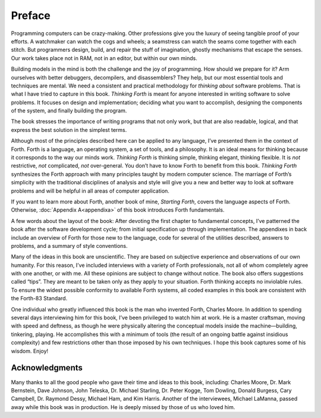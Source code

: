 
*******
Preface
*******

Programming computers can be crazy-making. Other
professions give you the luxury of seeing tangible proof of your
efforts. A watchmaker can watch the cogs and wheels; a seamstress can
watch the seams come together with each stitch. But programmers design,
build, and repair the stuff of imagination, ghostly mechanisms that
escape the senses. Our work takes place not in RAM, not in an editor,
but within our own minds.

Building models in the mind is both the challenge and the joy of
programming. How should we prepare for it? Arm ourselves with better
debuggers, decompilers, and disassemblers? They help, but our most
essential tools and techniques are mental. We need a consistent and
practical methodology for *thinking about* software problems. That is
what I have tried to capture in this book. *Thinking Forth* is meant for
anyone interested in writing software to solve problems. It focuses on
design and implementation; deciding what you want to accomplish,
designing the components of the system, and finally building the
program.

The book stresses the importance of writing programs that not only work,
but that are also readable, logical, and that express the best solution
in the simplest terms.

Although most of the principles described here can be applied to any
language, I’ve presented them in the context of Forth. Forth is a
language, an operating system, a set of tools, and a philosophy. It is
an ideal means for thinking because it corresponds to the way our minds
work. *Thinking Forth* is thinking simple, thinking elegant, thinking
flexible. It is *not* restrictive, *not* complicated, *not*
over-general. You don’t have to know Forth to benefit from this book.
*Thinking Forth* synthesizes the Forth approach with many principles
taught by modern computer science. The marriage of Forth\’s simplicity
with the traditional disciplines of analysis and style will give you a
new and better way to look at software problems and will be helpful in
all areas of computer application.

If you want to learn more about Forth, another book of mine,
*Starting Forth*, covers the language aspects of Forth. Otherwise,
:doc:`Appendix A<appendixa>` of this book introduces Forth fundamentals.

A few words about the layout of the book: After devoting the first
chapter to fundamental concepts, I\’ve patterned the book after the
software development cycle; from initial specification up through
implementation. The appendixes in back include an overview of Forth for
those new to the language, code for several of the utilities described,
answers to problems, and a summary of style conventions.

Many of the ideas in this book are unscientific. They are based on
subjective experience and observations of our own humanity. For this
reason, I\’ve included interviews with a variety of Forth professionals,
not all of whom completely agree with one another, or with me. All these
opinions are subject to change without notice. The book also offers
suggestions called “tips”. They are meant to be taken only as they apply
to your situation. Forth thinking accepts no inviolable rules. To ensure
the widest possible conformity to available Forth systems, all coded
examples in this book are consistent with the Forth-83 Standard.

One individual who greatly influenced this book is the man who invented
Forth, Charles Moore. In addition to spending several days interviewing
him for this book, I\’ve been privileged to watch him at work. He is a
master craftsman, moving with speed and deftness, as though he were
physically altering the conceptual models inside the machine—building,
tinkering, playing. He accomplishes this with a minimum of tools (the
result of an ongoing battle against insidious complexity) and few
restrictions other than those imposed by his own techniques. I hope this
book captures some of his wisdom. Enjoy!

Acknowledgments
~~~~~~~~~~~~~~~

Many thanks to all the good people who gave their time and ideas to this
book, including: Charles Moore, Dr. Mark Bernstein,
Dave Johnson, John Teleska, Dr. Michael Starling,
Dr. Peter Kogge, Tom Dowling, Donald Burgess,
Cary Campbell, Dr. Raymond Dessy, Michael Ham, and
Kim Harris. Another of the interviewees, Michael LaManna,
passed away while this book was in production.
He is deeply missed by those of us who loved him.
